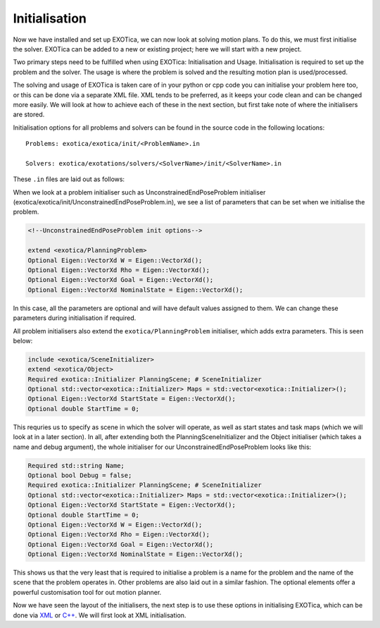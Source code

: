 **************
Initialisation
**************

Now we have installed and set up EXOTica, we can now look at solving motion plans. 
To do this, we must first initialise the solver. EXOTica can be added to a new or existing project;
here we will start with a new project. 

Two primary steps need to be fulfilled when using EXOTica:
Initialisation and Usage. Initialisation is required to set up the
problem and the solver. The usage is where the problem is solved and the resulting motion plan is
used/processed.

The solving and usage of EXOTica is taken care of in your python or cpp code you can initialise your problem here too, or this can be done via a separate XML file. XML tends to be preferred, 
as it keeps your code clean and can be changed more easily.
We will look at how to achieve each of these in the next section, but first take note of 
where the initialisers are stored.

Initialisation options for all problems and solvers can be found in the
source code in the following locations:

::

    Problems: exotica/exotica/init/<ProblemName>.in

    Solvers: exotica/exotations/solvers/<SolverName>/init/<SolverName>.in
   

These ``.in`` files are laid out as follows:

When we look at a problem initialiser such as UnconstrainedEndPoseProblem initialiser 
(exotica/exotica/init/UnconstrainedEndPoseProblem.in), we see a list of parameters 
that can be set when we initialise the problem. 

.. code:: xml

    <!--UnconstrainedEndPoseProblem init options--> 

    extend <exotica/PlanningProblem>
    Optional Eigen::VectorXd W = Eigen::VectorXd();
    Optional Eigen::VectorXd Rho = Eigen::VectorXd();
    Optional Eigen::VectorXd Goal = Eigen::VectorXd();
    Optional Eigen::VectorXd NominalState = Eigen::VectorXd();

In this case, all the parameters are optional and will have default values assigned to them. 
We can change these parameters during initialisation if required. 

All problem initialisers also extend the ``exotica/PlanningProblem`` initialiser, which adds extra
parameters. This is seen below:

.. code:: xml

    include <exotica/SceneInitializer>
    extend <exotica/Object>
    Required exotica::Initializer PlanningScene; # SceneInitializer
    Optional std::vector<exotica::Initializer> Maps = std::vector<exotica::Initializer>();
    Optional Eigen::VectorXd StartState = Eigen::VectorXd();
    Optional double StartTime = 0;

This requries us to specify as scene in which the solver will operate, as well as start states and
task maps (which we will look at in a later section). In all, after extending both the 
PlanningSceneInitializer and the Object initialiser (which takes a name and debug argument), 
the whole initialiser for our UnconstrainedEndPoseProblem looks like this: 

.. code:: xml

    Required std::string Name;
    Optional bool Debug = false;
    Required exotica::Initializer PlanningScene; # SceneInitializer
    Optional std::vector<exotica::Initializer> Maps = std::vector<exotica::Initializer>();
    Optional Eigen::VectorXd StartState = Eigen::VectorXd();
    Optional double StartTime = 0;
    Optional Eigen::VectorXd W = Eigen::VectorXd();
    Optional Eigen::VectorXd Rho = Eigen::VectorXd();
    Optional Eigen::VectorXd Goal = Eigen::VectorXd();
    Optional Eigen::VectorXd NominalState = Eigen::VectorXd();

This shows us that the very least that is required to initialise a problem is a name for the problem
and the name of the scene that the problem operates in. Other problems are also laid out in a similar fashion. The optional elements offer a powerful customisation tool for out motion planner. 

Now we have seen the layout of the initialisers, the next step is to use these options in initialising EXOTica, 
which can be done via `XML <XML.html>`__ or `C++ <Manual-Initialisation.html>`__. We will first look at XML initialisation.
